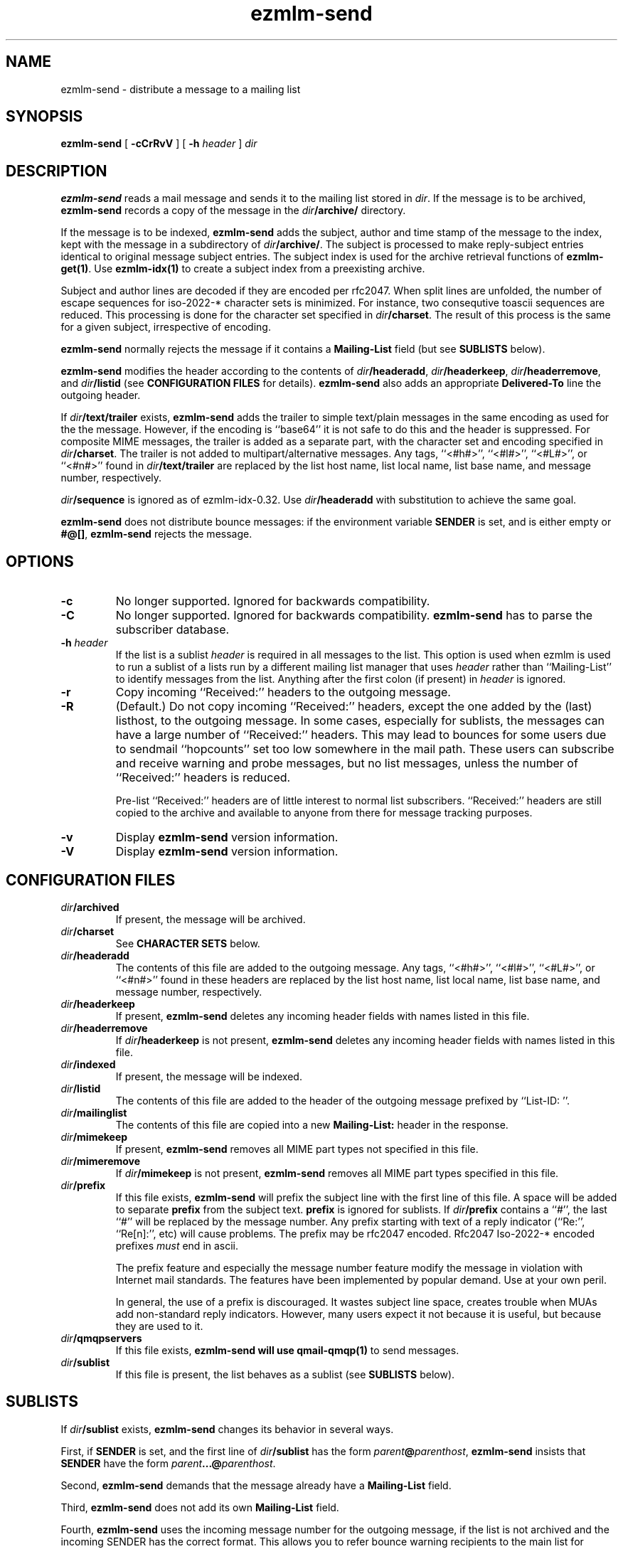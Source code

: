 .\" $Id$
.TH ezmlm-send 1
.SH NAME
ezmlm-send \- distribute a message to a mailing list
.SH SYNOPSIS
.B ezmlm-send
[
.B \-cCrRvV
] [
.B \-h\fI header
]
.I dir
.SH DESCRIPTION
.B ezmlm-send
reads a mail message and
sends it to the mailing list stored in
.IR dir .
If the message is to be archived,
.B ezmlm-send
records a copy of the message in the
.I dir\fB/archive/
directory.

If the message is to be indexed,
.B ezmlm-send
adds the subject, author and time stamp of the message to the index, kept with
the message in a subdirectory of
.IR dir\fB/archive/ .
The subject is processed to make reply-subject entries identical to
original
message subject entries.
The subject index is used for the archive retrieval functions of
.BR ezmlm-get(1) .  
Use
.B ezmlm-idx(1)
to create a subject index from a preexisting archive.

Subject and author lines are decoded if they are encoded per rfc2047. When
split lines are unfolded, the number of escape sequences for
iso-2022-* character sets is minimized. For instance, two
consequtive toascii sequences are reduced.
This processing is done for the character set specified in
.IR dir\fB/charset .
The result of this process is the same for a given subject, irrespective
of encoding.

.B ezmlm-send
normally rejects the message if it contains a
.B Mailing-List
field (but see
.B SUBLISTS
below).

.B ezmlm-send
modifies the header according to the contents of
.IR dir\fB/headeradd ,
.IR dir\fB/headerkeep ,
.IR dir\fB/headerremove ,
and
.I dir\fB/listid
(see
.B CONFIGURATION FILES
for details).
.B ezmlm-send
also adds an appropriate
.B Delivered-To
line the outgoing header.

If
.I dir\fB/text/trailer
exists,
.B ezmlm-send
adds the trailer to simple text/plain messages in the same encoding as used for
the the message. However, if the encoding is ``base64'' it is not safe
to do this and the header is suppressed.
For composite MIME messages, the trailer is added as a separate
part, with the character set and encoding specified in
.IR dir\fB/charset .
The trailer is not added to multipart/alternative messages.
Any tags, ``<#h#>'', ``<#l#>'', ``<#L#>'', or ``<#n#>'' found in
.I dir\fB/text/trailer
are replaced by the list host name, list local name, list base name, and
message number, respectively.

.I dir\fB/sequence
is ignored as of ezmlm-idx-0.32. Use
.I dir\fB/headeradd
with substitution to achieve the same goal.

.B ezmlm-send
does not distribute bounce messages:
if the environment variable
.B SENDER
is set, and is either empty or
.BR #@[] ,
.B ezmlm-send
rejects the message.
.SH OPTIONS
.TP
.B \-c
No longer supported. Ignored for backwards compatibility.
.TP
.B \-C
No longer supported. Ignored for backwards compatibility.
.B ezmlm-send
has to parse the subscriber database.
.TP
.B \-h\fI header
If the list is a sublist
.I header
is required in all messages to the list. This option is used
when ezmlm is used to run a sublist of a lists run by a different
mailing list
manager that uses
.I header
rather than ``Mailing-List'' to identify messages from the list.
Anything after the first colon (if present) in
.I header
is ignored.
.TP
.B \-r
Copy incoming ``Received:'' headers to the outgoing message.
.TP
.B \-R
(Default.)
Do not copy incoming ``Received:'' headers, except the one added by
the (last) listhost, to the outgoing message.
In some
cases, especially for sublists,
the messages can have a large number of ``Received:''
headers. This may lead to bounces for some users due to
sendmail ``hopcounts'' set too low somewhere in the mail path. These users can
subscribe and receive warning and probe messages, but no list messages, unless
the number of ``Received:'' headers is reduced.

Pre-list ``Received:'' headers are of little interest to normal list
subscribers. ``Received:'' headers are
still copied to the archive and available
to anyone from there for message tracking purposes.
.TP
.B \-v
Display
.B ezmlm-send
version information.
.TP
.B \-V
Display
.B ezmlm-send
version information.
.SH "CONFIGURATION FILES"
.TP
.I dir\fB/archived
If present, the message will be archived.
.TP
.I dir\fB/charset
See
.B CHARACTER SETS
below.
.TP
.I dir\fB/headeradd
The contents of this file are added to the outgoing message.  Any tags,
``<#h#>'', ``<#l#>'', ``<#L#>'', or ``<#n#>'' found in these headers are
replaced by the list host name, list local name, list base name, and
message number, respectively.
.TP
.I dir\fB/headerkeep
If present,
.B ezmlm-send
deletes any incoming header fields with names listed in this file.
.TP
.I dir\fB/headerremove
If
.I dir\fB/headerkeep
is not present,
.B ezmlm-send
deletes any incoming header fields with names listed in this file.
.TP
.I dir\fB/indexed
If present, the message will be indexed.
.TP
.I dir\fB/listid
The contents of this file are added to the header of the outgoing
message prefixed by ``List-ID: ''.
.TP
.I dir\fB/mailinglist
The contents of this file are copied into a new
.B Mailing-List:
header in the response.
.TP
.I dir\fB/mimekeep
If present,
.B ezmlm-send
removes all MIME part types not specified in this file.
.TP
.I dir\fB/mimeremove
If
.I dir\fB/mimekeep
is not present,
.B ezmlm-send
removes all MIME part types specified in this file.
.TP
.I dir\fB/prefix
If this file exists,
.B ezmlm-send
will prefix the subject line with the first line of this
file. A space will be added to separate
.B prefix
from the subject text.
.B prefix
is ignored for sublists. If
.I dir\fB/prefix
contains a ``#'', the last ``#'' will be replaced by the message number.
Any prefix starting with text of a reply indicator (``Re:'', ``Re[n]:'',
etc) will cause problems.  The prefix may be rfc2047 encoded. Rfc2047
Iso-2022-* encoded prefixes
.I must
end in ascii.

The prefix feature and especially the message number feature modify the
message in violation with Internet mail standards. The features have
been implemented by popular demand. Use at your own peril.

In general, the use of a prefix is discouraged. It wastes subject line space,
creates trouble when MUAs add non-standard reply indicators. However, many
users expect it not because it is useful, but because they are used to it.
.TP
.I dir\fB/qmqpservers
If this file exists,
.B ezmlm-send will use
.B qmail-qmqp(1)
to send messages.
.TP
.I dir\fB/sublist
If this file is present, the list behaves as a sublist (see
.B SUBLISTS
below).
.SH "SUBLISTS"
If
.I dir\fB/sublist
exists,
.B ezmlm-send
changes its behavior in several ways.

First, if
.B SENDER
is set,
and the first line of
.I dir\fB/sublist
has the form
.IR parent\fB@\fIparenthost ,
.B ezmlm-send
insists that
.B SENDER
have the form
.IR parent\fB...@\fIparenthost .

Second,
.B ezmlm-send
demands that the message already have a
.B Mailing-List
field.

Third,
.B ezmlm-send
does not add its own
.B Mailing-List
field.

Fourth,
.B ezmlm-send
uses the incoming message number for the outgoing message, if the list
is not archived and the incoming SENDER has the correct format.
This allows you to refer bounce warning recipients to the main list for
archive retrieval of the missed messages. If the sublist archives
message, it is assumed that missed messages will be retrieved from the sublist
archive.

The list
still increments
.I dir\fB/num
for each message. If the sublist is archived, use of incoming message number
for archive storage would be a security risk. In this case, the local sublist
message number is used.
.SH "CHARACTER SETS"
If the list is indexed,
.B ezmlm-send
will keep a message index. rfc2047-encoded subject and from lines will be
decoded.
If
.I dir\fB/charset
exists,
.B ezmlm-send
will eliminate redundant escape sequences from the headers according to
the character set specified in this file.
Only character sets using escape sequences need this support. Currently,
supported are iso-2022-jp*, iso-2022-kr, and iso-2022-cn*. Only iso-2022-jp
has been tested extensively.

The character set can be suffixed
by ``:'' followed by a code. Recognized codes are ``Q'' 
for ``Quoted-Printable'', and ``B'' for ``base64''.

For
.BR ezmlm-send ,
this affects the format of the trailer, if a trailer is specified and if the
message is a multipart mime message
.SH BUGS
Since the MIME parser doesn't decode inner MIME layers of a 
.I "multipart/*"
message,
.IR mimekeep ,
.IR mimeremove ,
and
.I mimereject
will be applied to the outer MIME layer only.
.SH "SEE ALSO"
ezmlm-get(1),
ezmlm-idx(1),
ezmlm-manage(1),
ezmlm-make(1),
ezmlm-sub(1),
ezmlm-unsub(1),
ezmlm-reject(1),
ezmlm(5),
qmail-qmqp(1)

